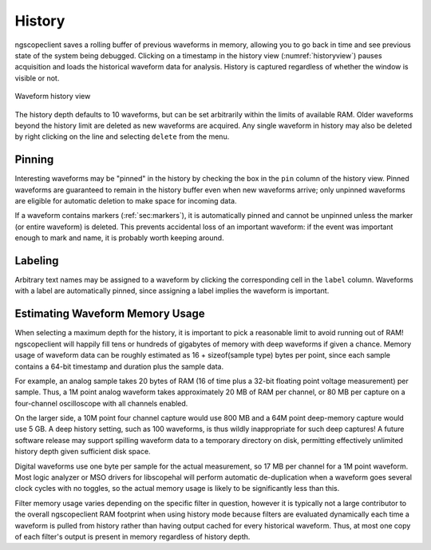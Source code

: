 .. _sec:history:

History
=======

ngscopeclient saves a rolling buffer of previous waveforms in memory, allowing you to go back in time and see previous
state of the system being debugged. Clicking on a timestamp in the history view (:numref:`historyview`) pauses
acquisition and loads the historical waveform data for analysis. History is captured regardless of whether the window
is visible or not.

.. _historyview:
.. figure:: ng-images/history.png
    :figclass: align-center

    Waveform history view

The history depth defaults to 10 waveforms, but can be set arbitrarily within the limits of available RAM. Older
waveforms beyond the history limit are deleted as new waveforms are acquired. Any single waveform in history may also
be deleted by right clicking on the line and selecting ``delete`` from the menu.

Pinning
-------

Interesting waveforms may be "pinned" in the history by checking the box in the ``pin`` column of the history view.
Pinned waveforms are guaranteed to remain in the history buffer even when new waveforms arrive; only unpinned waveforms
are eligible for automatic deletion to make space for incoming data.

If a waveform contains markers (:ref:`sec:markers`), it is automatically pinned and cannot be unpinned unless the
marker (or entire waveform) is deleted. This prevents accidental loss of an important waveform: if the event was
important enough to mark and name, it is probably worth keeping around.

Labeling
--------

Arbitrary text names may be assigned to a waveform by clicking the corresponding cell in the ``label`` column.
Waveforms with a label are automatically pinned, since assigning a label implies the waveform is important.

Estimating Waveform Memory Usage
--------------------------------

When selecting a maximum depth for the history, it is important to pick a reasonable limit to avoid running out of RAM!
ngscopeclient will happily fill tens or hundreds of gigabytes of memory with deep waveforms if given a chance. Memory
usage of waveform data can be roughly estimated as 16 + sizeof(sample type) bytes per point, since each sample contains a
64-bit timestamp and duration plus the sample data.

For example, an analog sample takes 20 bytes of RAM (16 of time plus a 32-bit floating point voltage measurement) per
sample. Thus, a 1M point analog waveform takes approximately 20 MB of RAM per channel, or 80 MB per capture on a
four-channel oscilloscope with all channels enabled.

On the larger side, a 10M point four channel capture would use 800 MB and a 64M point deep-memory capture would use 5
GB. A deep history setting, such as 100 waveforms, is thus wildly inappropriate for such deep captures! A future
software release may support spilling waveform data to a temporary directory on disk, permitting effectively unlimited
history depth given sufficient disk space.

Digital waveforms use one byte per sample for the actual measurement, so 17 MB per channel for a 1M point waveform.
Most logic analyzer or MSO drivers for libscopehal will perform automatic de-duplication when a waveform goes several
clock cycles with no toggles, so the actual memory usage is likely to be significantly less than this.

Filter memory usage varies depending on the specific filter in question, however it is typically not a large
contributor to the overall ngscopeclient RAM footprint when using history mode because filters are evaluated
dynamically each time a waveform is pulled from history rather than having output cached for every historical waveform.
Thus, at most one copy of each filter's output is present in memory regardless of history depth.
